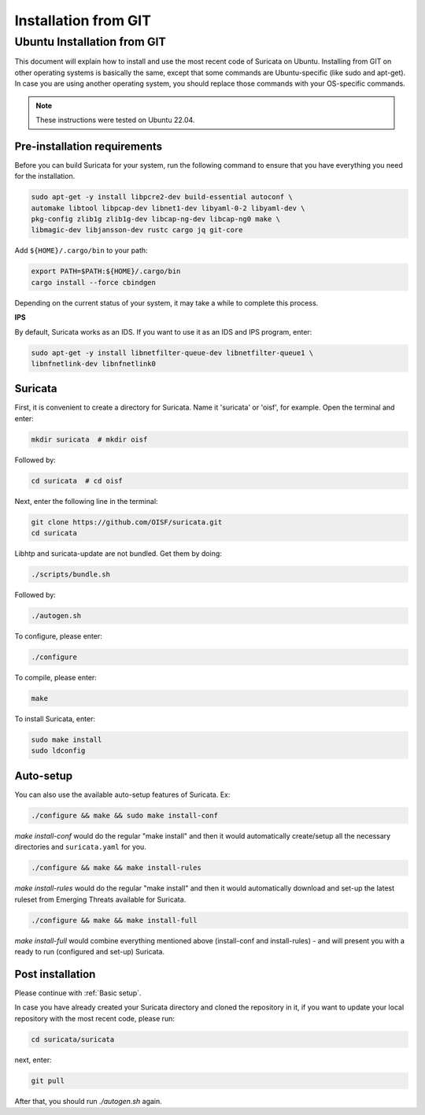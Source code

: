 .. _Installation from GIT:

Installation from GIT
=====================

Ubuntu Installation from GIT
----------------------------

This document will explain how to install and use the most recent code of
Suricata on Ubuntu. Installing from GIT on other operating systems is
basically the same, except that some commands are Ubuntu-specific
(like sudo and apt-get). In case you are using another operating system,
you should replace those commands with your OS-specific commands.

.. note::

   These instructions were tested on Ubuntu 22.04.

Pre-installation requirements
~~~~~~~~~~~~~~~~~~~~~~~~~~~~~

Before you can build Suricata for your system, run the following command
to ensure that you have everything you need for the installation.

.. code-block:: bash

  sudo apt-get -y install libpcre2-dev build-essential autoconf \
  automake libtool libpcap-dev libnet1-dev libyaml-0-2 libyaml-dev \
  pkg-config zlib1g zlib1g-dev libcap-ng-dev libcap-ng0 make \
  libmagic-dev libjansson-dev rustc cargo jq git-core

Add ``${HOME}/.cargo/bin`` to your path:

.. code-block:: bash

  export PATH=$PATH:${HOME}/.cargo/bin
  cargo install --force cbindgen

Depending on the current status of your system, it may take a while to
complete this process.

**IPS**

By default, Suricata works as an IDS. If you want to use it as an IDS and IPS
program, enter:

.. code-block:: bash

  sudo apt-get -y install libnetfilter-queue-dev libnetfilter-queue1 \
  libnfnetlink-dev libnfnetlink0

Suricata
~~~~~~~~

First, it is convenient to create a directory for Suricata.
Name it 'suricata' or 'oisf', for example. Open the terminal and enter:

.. code-block:: bash

  mkdir suricata  # mkdir oisf

Followed by:

.. code-block:: bash

  cd suricata  # cd oisf

Next, enter the following line in the terminal:

.. code-block:: bash

  git clone https://github.com/OISF/suricata.git
  cd suricata

Libhtp and suricata-update are not bundled. Get them by doing:

.. code-block:: bash

  ./scripts/bundle.sh

Followed by:

.. code-block:: bash

  ./autogen.sh

To configure, please enter:

.. code-block:: bash

  ./configure

To compile, please enter:

.. code-block:: bash

  make

To install Suricata, enter:

.. code-block:: bash

  sudo make install
  sudo ldconfig

Auto-setup
~~~~~~~~~~

You can also use the available auto-setup features of Suricata. Ex:

.. code-block:: bash

  ./configure && make && sudo make install-conf

*make install-conf*
would do the regular "make install" and then it would automatically
create/setup all the necessary directories and ``suricata.yaml`` for you.

.. code-block:: bash

  ./configure && make && make install-rules

*make install-rules*
would do the regular "make install" and then it would automatically download
and set-up the latest ruleset from Emerging Threats available for Suricata.

.. code-block:: bash

  ./configure && make && make install-full

*make install-full*
would combine everything mentioned above (install-conf and install-rules) -
and will present you with a ready to run (configured and set-up) Suricata.

Post installation
~~~~~~~~~~~~~~~~~

Please continue with :ref:`Basic setup`.

In case you have already created your Suricata directory and cloned the
repository in it, if you want to update your local repository with the
most recent code, please run:

.. code-block:: bash

  cd suricata/suricata

next, enter:

.. code-block:: bash

  git pull

After that, you should run *./autogen.sh* again.
